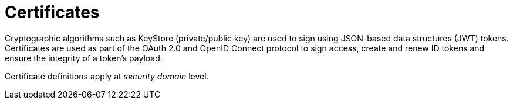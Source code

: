= Certificates

Cryptographic algorithms such as KeyStore (private/public key) are used to sign using JSON-based data structures (JWT) tokens.
Certificates are used as part of the OAuth 2.0 and OpenID Connect protocol to sign access, create and renew ID tokens and ensure the integrity of a token's payload.

Certificate definitions apply at _security domain_ level.
